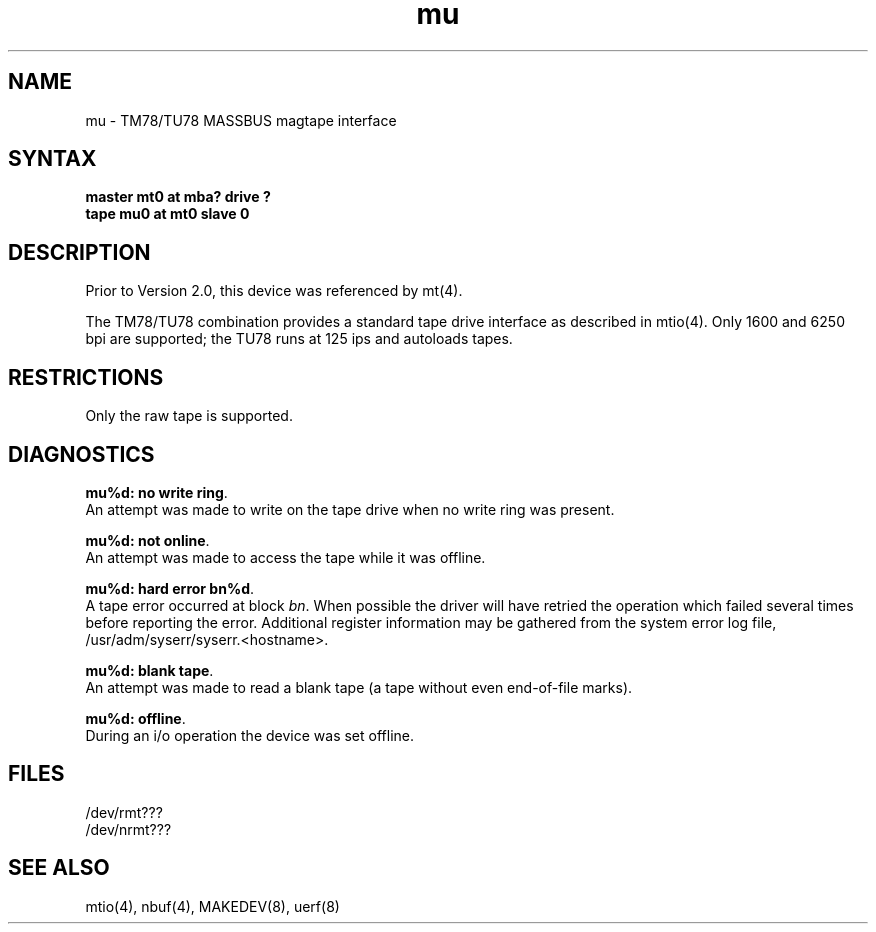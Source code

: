 .TH mu 4
.SH NAME
mu \- TM78/TU78 MASSBUS magtape interface
.SH SYNTAX
.B master mt0 at mba? drive ?
.br
.B tape mu0 at mt0 slave 0
.SH DESCRIPTION
Prior to Version 2.0, this device was referenced by 
mt(4).
.PP
The TM78/TU78 combination provides a standard tape drive
interface as described in
mtio(4).
Only 1600 and 6250 bpi are supported; the
TU78 runs at 125 ips and autoloads tapes.
.SH RESTRICTIONS
Only the raw tape is supported.
.SH DIAGNOSTICS
\fBmu%d: no write ring\fR.
.br
An attempt was made to write on the tape drive when no write ring
was present.
.PP
\fBmu%d: not online\fR.
.br
An attempt was made to access the tape while it
was offline.
.PP
\fBmu%d: hard error bn%d\fR.
.br
A tape error occurred at block \fIbn\fR.
When possible the driver will have retried
the operation which failed several times before reporting the error.
Additional register information may be gathered from the system
error log file,
/usr/adm/syserr/syserr.<hostname>.
.PP
\fBmu%d: blank tape\fP.
.br
An attempt was made to read a blank tape (a tape without even
end-of-file marks).
.PP
\fBmu%d: offline\fP.
.br
During an i/o operation the device was set offline.
.SH FILES
/dev/rmt???
.br
/dev/nrmt???
.SH SEE ALSO
mtio(4), nbuf(4), MAKEDEV(8), uerf(8)
